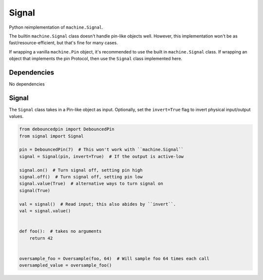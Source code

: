 Signal
======

Python reimplementation of ``machine.Signal``.

The builtin ``machine.Signal`` class doesn't handle pin-like objects well.
However, this implementation won't be as fast/resource-efficient,
but that's fine for many cases.

If wrapping a vanilla ``machine.Pin`` object, it's recommended to use the
built in ``machine.Signal`` class. If wrapping an object that implements the pin Protocol, then use the ``Signal`` class implemented here.


Dependencies
^^^^^^^^^^^^

No dependencies

Signal
^^^^^^

The ``Signal`` class takes in a Pin-like object as input.
Optionally, set the ``invert=True`` flag to invert physical
input/output values.

.. code-block:: python

   from debouncedpin import DebouncedPin
   from signal import Signal

   pin = DebouncedPin(7)  # This won't work with ``machine.Signal``
   signal = Signal(pin, invert=True)  # If the output is active-low

   signal.on()  # Turn signal off, setting pin high
   signal.off()  # Turn signal off, setting pin low
   signal.value(True)  # alternative ways to turn signal on
   signal(True)

   val = signal()  # Read input; this also abides by ``invert``.
   val = signal.value()


   def foo():  # takes no arguments
       return 42


   oversample_foo = Oversample(foo, 64)  # Will sample foo 64 times each call
   oversampled_value = oversample_foo()
